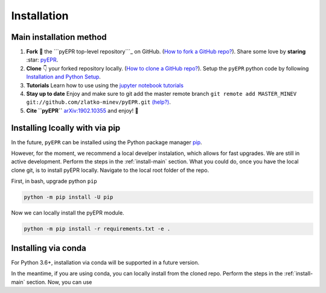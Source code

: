 .. _install:

**************
Installation
**************


.. _install-main:

Main installation method
===========================

1. **Fork** 🍴 the ```pyEPR top-level repository```_ on
   GitHub. (`How to fork a GitHub repo?`_). Share some love by
   **staring** :star: `pyEPR`_.
2. **Clone** 👇 your forked repository locally. (`How to clone
   a GitHub repo?`_). Setup the ``pyEPR`` python code by following
   `Installation and Python Setup`_.
3. **Tutorials** Learn how to use using the `jupyter notebook
   tutorials`_
4. **Stay up to date** Enjoy and make sure to git add the master remote
   branch
   ``git remote add MASTER_MINEV git://github.com/zlatko-minev/pyEPR.git``
   `(help?)`_.
5. **Cite ``pyEPR``** `arXiv:1902.10355`_ and enjoy!  🎂

.. _``pyEPR top-level repository``: https://github.com/zlatko-minev/pyEPR
.. _How to fork a GitHub repo?: https://help.github.com/en/articles/fork-a-repo
.. _pyEPR: https://github.com/zlatko-minev/pyEPR/
.. _How to clone a GitHub repo?: https://help.github.com/en/articles/cloning-a-repository
.. _Installation and Python Setup: #installation-of-pyepr
.. _jupyter notebook tutorials: https://github.com/zlatko-minev/pyEPR/tree/master/_tutorial_notebooks
.. _(help?): https://stackoverflow.com/questions/11266478/git-add-remote-branch
.. _`arXiv:1902.10355`: https://arxiv.org/abs/1902.10355

.. _install-via_pip:

Installing lcoally with via pip
===============================

In the future, ``pyEPR`` can be installed using the Python package manager `pip <http://www.pip-installer.org/>`_.


However, for the moment, we recommend a local develper instalation, which allows for fast upgrades. We are still in active development.
Perform the steps in the :ref:`install-main` section.
What you could do, once you have the local clone git, is to install pyEPR locally. Navigate to the local root folder of the repo.

First, in bash, upgrade python ``pip``

.. code-block:: bash

    python -m pip install -U pip

Now we can locally install the pyEPR module.

.. code-block:: bash

    python -m pip install -r requirements.txt -e .


.. _install-via_conda:

Installing via conda
====================

For Python 3.6+, installation via conda will be supported in a future version.


In the meantime, if you are using conda, you can locally install from the cloned repo.
Perform the steps in the :ref:`install-main` section.
Now, you can use

.. code-block:: bash
    python -m pip install -e .